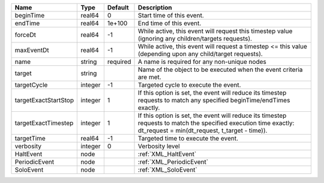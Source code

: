 

==================== ======= ======== ================================================================================================================================================================= 
Name                 Type    Default  Description                                                                                                                                                       
==================== ======= ======== ================================================================================================================================================================= 
beginTime            real64  0        Start time of this event.                                                                                                                                         
endTime              real64  1e+100   End time of this event.                                                                                                                                           
forceDt              real64  -1       While active, this event will request this timestep value (ignoring any children/targets requests).                                                               
maxEventDt           real64  -1       While active, this event will request a timestep <= this value (depending upon any child/target requests).                                                        
name                 string  required A name is required for any non-unique nodes                                                                                                                       
target               string           Name of the object to be executed when the event criteria are met.                                                                                                
targetCycle          integer -1       Targeted cycle to execute the event.                                                                                                                              
targetExactStartStop integer 1        If this option is set, the event will reduce its timestep requests to match any specified beginTime/endTimes exactly.                                             
targetExactTimestep  integer 1        If this option is set, the event will reduce its timestep requests to match the specified execution time exactly: dt_request = min(dt_request, t_target - time)). 
targetTime           real64  -1       Targeted time to execute the event.                                                                                                                               
verbosity            integer 0        Verbosity level                                                                                                                                                   
HaltEvent            node             :ref:`XML_HaltEvent`                                                                                                                                              
PeriodicEvent        node             :ref:`XML_PeriodicEvent`                                                                                                                                          
SoloEvent            node             :ref:`XML_SoloEvent`                                                                                                                                              
==================== ======= ======== ================================================================================================================================================================= 


